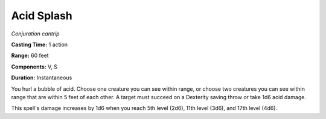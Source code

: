 .. _`Acid Splash`:

Acid Splash
-----------

*Conjuration cantrip*

**Casting Time:** 1 action

**Range:** 60 feet

**Components:** V, S

**Duration:** Instantaneous

You hurl a bubble of acid. Choose one creature you can see within range,
or choose two creatures you can see within range that are within 5 feet
of each other. A target must succeed on a Dexterity saving throw or take
1d6 acid damage.

This spell's damage increases by 1d6 when you reach 5th level (2d6),
11th level (3d6), and 17th level (4d6).

